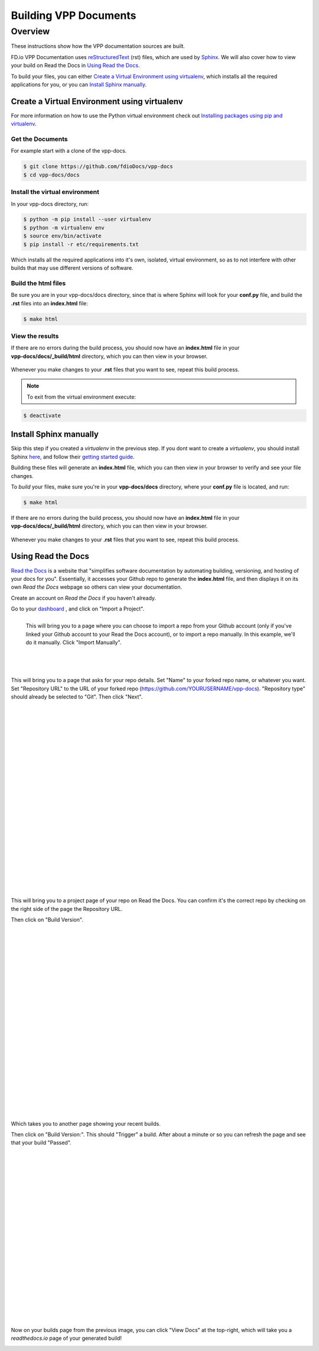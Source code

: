 .. _buildingrst:

**********************
Building VPP Documents
**********************

Overview
========

These instructions show how the VPP documentation sources are built.

FD.io VPP Documentation uses `reStructuredText <http://www.sphinx-doc.org/en/master/usage/restructuredtext/index.html>`_ (rst) files, which are used by `Sphinx <http://www.sphinx-doc.org/en/master/>`_.
We will also cover how to view your build on Read the Docs in `Using Read the Docs`_.


To build your files, you can either `Create a Virtual Environment using virtualenv`_, which installs all the required applications for you,  or you can `Install Sphinx manually`_.

Create a Virtual Environment using virtualenv
_____________________________________________

For more information on how to use the Python virtual environment check out
`Installing packages using pip and virtualenv`_.

.. _`Installing packages using pip and virtualenv`: https://packaging.python.org/guides/installing-using-pip-and-virtualenv/

Get the Documents
^^^^^^^^^^^^^^^^^

For example start with a clone of the vpp-docs.

.. code-block:: console

   $ git clone https://github.com/fdioDocs/vpp-docs
   $ cd vpp-docs/docs


Install the virtual environment
^^^^^^^^^^^^^^^^^^^^^^^^^^^^^^^
 
In your vpp-docs directory, run: 

.. code-block:: console

   $ python -m pip install --user virtualenv 
   $ python -m virtualenv env
   $ source env/bin/activate
   $ pip install -r etc/requirements.txt

Which installs all the required applications into it's own, isolated, virtual environment, so as to not
interfere with other builds that may use different versions of software.

Build the html files
^^^^^^^^^^^^^^^^^^^^

Be sure you are in your vpp-docs/docs directory, since that is where Sphinx will look for your **conf.py**
file, and build the **.rst** files into an **index.html** file: 

.. code-block:: console

   $ make html

View the results
^^^^^^^^^^^^^^^^

| If there are no errors during the build process, you should now have an **index.html** file in your
| **vpp-docs/docs/_build/html** directory, which you can then view in your browser.

.. figure:: /_images/htmlBuild.png
   :alt: Figure: My directory containing the index.html file
   :scale: 35%
   :align: center

Whenever you make changes to your **.rst** files that you want to see, repeat this build process.

.. note::

   To exit from the virtual environment execute:

.. code-block:: console

   $ deactivate


Install Sphinx manually
_______________________

Skip this step if you created a *virtualenv* in the previous step. If you dont want to create a *virtualenv*, you should install Sphinx `here <http://www.sphinx-doc.org/en/master/usage/installation.html>`_, and follow their `getting started guide <http://www.sphinx-doc.org/en/master/usage/quickstart.html>`_.

Building these files will generate an **index.html** file, which you can then view in your browser to verify and see your file changes.


To *build* your files, make sure you're in your **vpp-docs/docs** directory, where your **conf.py** file is located, and run:

.. code-block:: console

   $ make html


| If there are no errors during the build process, you should now have an **index.html** file in your
| **vpp-docs/docs/_build/html** directory, which you can then view in your browser.

.. figure:: /_images/htmlBuild.png
   :scale: 35%
   :align: center

Whenever you make changes to your **.rst** files that you want to see, repeat this build process.


Using Read the Docs
___________________

`Read the Docs <https://readthedocs.org/>`_ is a website that "simplifies software documentation by automating building, versioning, and hosting of your docs for you". Essentially, it accesses your Github repo to generate the **index.html** file, and then displays it on its own *Read the Docs* webpage so others can view your documentation. 

Create an account on *Read the Docs* if you haven't already.

Go to your `dashboard <https://readthedocs.org/dashboard/>`_ , and click on "Import a Project".

.. figure:: /_images/importReadDocs.png
   :scale: 35%
   :align: left

   This will bring you to a page where you can choose to import a repo from your Github account (only if you've linked your Github account to your Read the Docs account), or to import a repo manually. In this example, we'll do it manually. Click "Import Manually".

|
|
|
|
|
|
|



This will bring you to a page that asks for your repo details. Set "Name" to your forked repo name, or whatever you want. Set "Repository URL" to the URL of your forked repo (https://github.com/YOURUSERNAME/vpp-docs). "Repository type" should already be selected to "Git". Then click "Next".


.. figure:: /_images/importRTDManually.png
   :scale: 35%
   :align: left

|
|
|
|
|
|
|
|
|
|
|
|
|
|
|
|
|
|
|
|
|
|
|


This will bring you to a project page of your repo on Read the Docs. You can confirm it's the correct repo by checking on the right side of the page the Repository URL.

Then click on "Build Version".

.. figure:: /_images/buildVerRTD.png
   :scale: 35%
   :align: left

|
|
|
|
|
|
|
|
|
|
|
|
|
|
|
|
|
|
|
|
|
|
|

Which takes you to another page showing your recent builds. 

Then click on "Build Version:". This should "Trigger" a build. After about a minute or so you can refresh the page and see that your build "Passed". 


.. figure:: /_images/passedBuild.png
   :scale: 35%
   :align: left


|
|
|
|
|
|
|
|
|
|
|
|
|
|
|
|
|
|
|
|
|


Now on your builds page from the previous image, you can click "View Docs" at the top-right, which will take you a *readthedocs.io* page of your generated build!

.. figure:: /_images/rtdWebpage.png
   :scale: 30%
   :align: left



